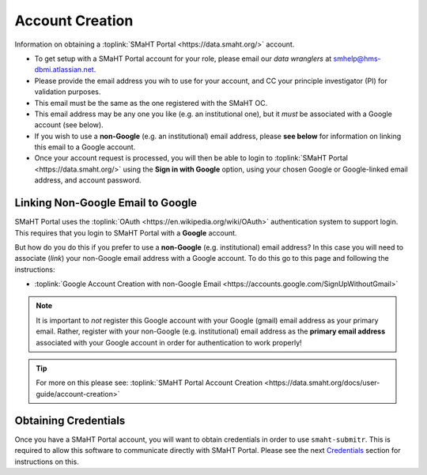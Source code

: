 ================
Account Creation
================

Information on obtaining a :toplink:`SMaHT Portal <https://data.smaht.org/>` account.

* To get setup with a SMaHT Portal account for your role, please email our `data wranglers` at `smhelp@hms-dbmi.atlassian.net <mailto:smhelp@hms-dbmi.atlassian.net>`_.
* Please provide the email address you wih to use for your account, and CC your principle investigator (PI) for validation purposes.
* This email must be the same as the one registered with the SMaHT OC.
* This email address may be any one you like (e.g. an institutional one), but it `must` be associated with a Google account (see below).
* If you wish to use a **non-Google** (e.g. an institutional) email address, please **see below** for information on linking this email to a Google account.
* Once your account request is processed, you will then be able to login to :toplink:`SMaHT Portal <https://data.smaht.org/>` using the **Sign in with Google** option, using your chosen Google or Google-linked email address, and account password.


Linking Non-Google Email to Google
----------------------------------

SMaHT Portal uses the :toplink:`OAuth <https://en.wikipedia.org/wiki/OAuth>` authentication system to support login.
This requires that you login to SMaHT Portal with a **Google** account.

But how do you do this if you prefer to use a **non-Google** (e.g. institutional) email address?
In this case you will need to associate (`link`) your non-Google email address with a Google account.
To do this go to this page and following the instructions:

* :toplink:`Google Account Creation with non-Google Email <https://accounts.google.com/SignUpWithoutGmail>`

.. note::
    It is important to `not` register this Google account with your Google (gmail) email address as your primary email.
    Rather, register with your non-Google (e.g. institutional) email address as the **primary email address** associated with
    your Google account in order for authentication to work properly!

.. tip::
   For more on this please see:
   :toplink:`SMaHT Portal Account Creation <https://data.smaht.org/docs/user-guide/account-creation>`

Obtaining Credentials
----------------------
Once you have a SMaHT Portal account, you will want to obtain credentials in order to use ``smaht-submitr``.
This is required to allow this software to communicate directly with SMaHT Portal.
Please see the next `Credentials <credentials.html>`_ section for instructions on this.

